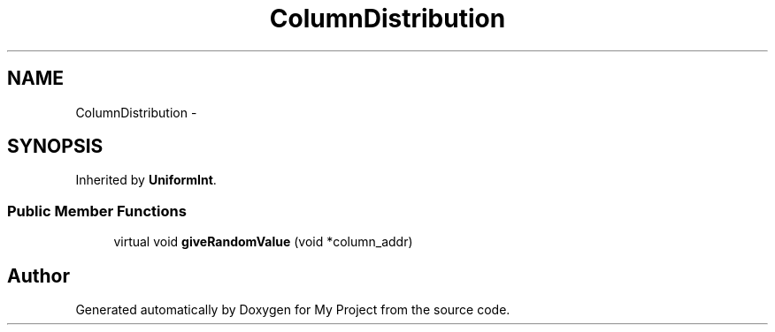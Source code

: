 .TH "ColumnDistribution" 3 "Fri Oct 9 2015" "My Project" \" -*- nroff -*-
.ad l
.nh
.SH NAME
ColumnDistribution \- 
.SH SYNOPSIS
.br
.PP
.PP
Inherited by \fBUniformInt\fP\&.
.SS "Public Member Functions"

.in +1c
.ti -1c
.RI "virtual void \fBgiveRandomValue\fP (void *column_addr)"
.br
.in -1c

.SH "Author"
.PP 
Generated automatically by Doxygen for My Project from the source code\&.
